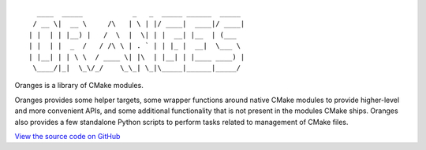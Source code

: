 .. title:: Oranges Documentation

::

	   ____  _____            _   _  _____ ______  _____
	  / __ \|  __ \     /\   | \ | |/ ____|  ____|/ ____|
	 | |  | | |__) |   /  \  |  \| | |  __| |__  | (___
	 | |  | |  _  /   / /\ \ | . ` | | |_ |  __|  \___ \
	 | |__| | | \ \  / ____ \| |\  | |__| | |____ ____) |
	  \____/|_|  \_\/_/    \_\_| \_|\_____|______|_____/

Oranges is a library of CMake modules.

Oranges provides some helper targets, some wrapper functions around native CMake modules to provide higher-level and more convenient APIs, and some additional functionality that is not present in the modules CMake ships. Oranges also provides a few standalone Python scripts to perform tasks related to management of CMake files.

`View the source code on GitHub <https://github.com/benthevining/Oranges>`_
